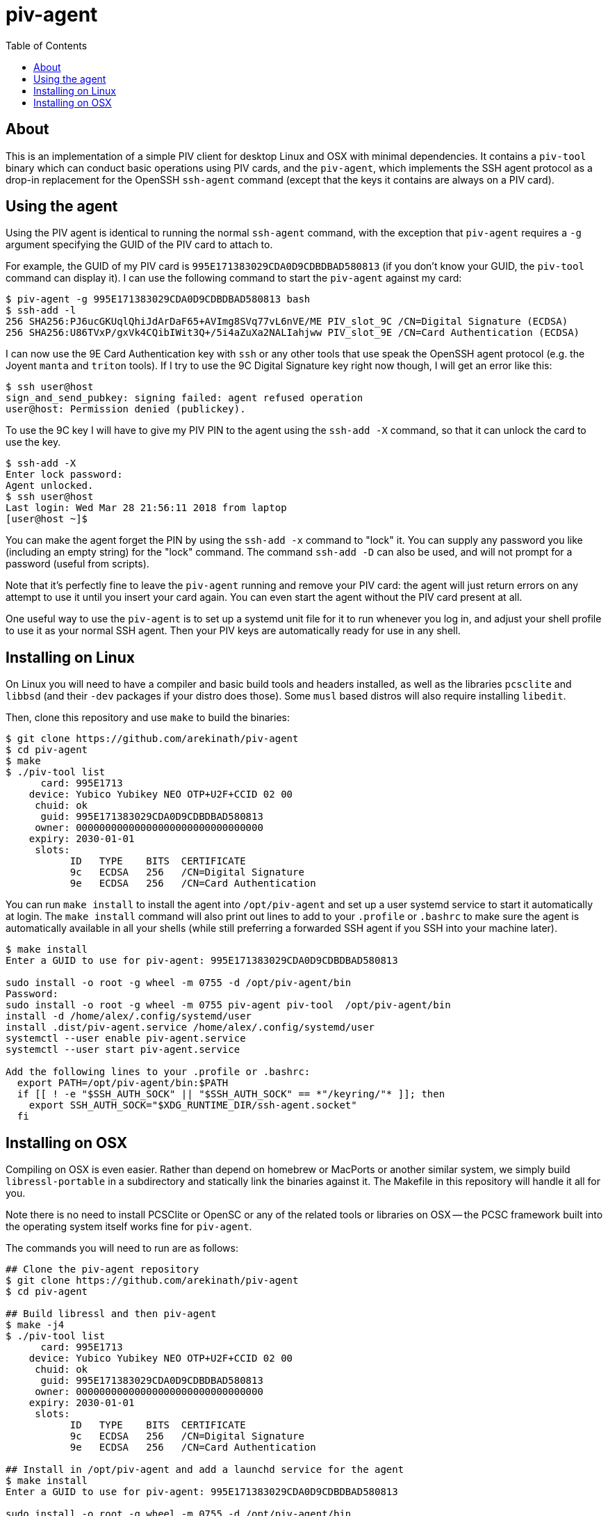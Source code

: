 :toc: left
:source-highlighter: pygments
:doctype: book
:idprefix:
:docinfo:

# piv-agent

## About

This is an implementation of a simple PIV client for desktop Linux and OSX with
minimal dependencies. It contains a `piv-tool` binary which can conduct basic
operations using PIV cards, and the `piv-agent`, which implements the SSH agent
protocol as a drop-in replacement for the OpenSSH `ssh-agent` command (except
that the keys it contains are always on a PIV card).

## Using the agent

Using the PIV agent is identical to running the normal `ssh-agent` command,
with the exception that `piv-agent` requires a `-g` argument specifying the
GUID of the PIV card to attach to.

For example, the GUID of my PIV card is `995E171383029CDA0D9CDBDBAD580813` (if
you don't know your GUID, the `piv-tool` command can display it). I can use the
following command to start the `piv-agent` against my card:

-----
$ piv-agent -g 995E171383029CDA0D9CDBDBAD580813 bash
$ ssh-add -l
256 SHA256:PJ6ucGKUqlQhiJdArDaF65+AVImg8SVq77vL6nVE/ME PIV_slot_9C /CN=Digital Signature (ECDSA)
256 SHA256:U86TVxP/gxVk4CQibIWit3Q+/5i4aZuXa2NALIahjww PIV_slot_9E /CN=Card Authentication (ECDSA)
-----

I can now use the 9E Card Authentication key with `ssh` or any other tools that
use speak the OpenSSH agent protocol (e.g. the Joyent `manta` and `triton`
tools). If I try to use the 9C Digital Signature key right now though, I will
get an error like this:

-----
$ ssh user@host
sign_and_send_pubkey: signing failed: agent refused operation
user@host: Permission denied (publickey).
-----

To use the 9C key I will have to give my PIV PIN to the agent using the
`ssh-add -X` command, so that it can unlock the card to use the key.

-----
$ ssh-add -X
Enter lock password:
Agent unlocked.
$ ssh user@host
Last login: Wed Mar 28 21:56:11 2018 from laptop
[user@host ~]$
-----

You can make the agent forget the PIN by using the `ssh-add -x` command to
"lock" it. You can supply any password you like (including an empty string)
for the "lock" command. The command `ssh-add -D` can also be used, and will not
prompt for a password (useful from scripts).

Note that it's perfectly fine to leave the `piv-agent` running and remove your
PIV card: the agent will just return errors on any attempt to use it until
you insert your card again. You can even start the agent without the PIV card
present at all.

One useful way to use the `piv-agent` is to set up a systemd unit file for it
to run whenever you log in, and adjust your shell profile to use it as your
normal SSH agent. Then your PIV keys are automatically ready for use in any
shell.

## Installing on Linux

On Linux you will need to have a compiler and basic build tools and headers
installed, as well as the libraries `pcsclite` and `libbsd` (and their `-dev`
packages if your distro does those). Some `musl` based distros will also require
installing `libedit`.

Then, clone this repository and use `make` to build the binaries:

-----
$ git clone https://github.com/arekinath/piv-agent
$ cd piv-agent
$ make
$ ./piv-tool list
      card: 995E1713
    device: Yubico Yubikey NEO OTP+U2F+CCID 02 00
     chuid: ok
      guid: 995E171383029CDA0D9CDBDBAD580813
     owner: 00000000000000000000000000000000
    expiry: 2030-01-01
     slots:
           ID   TYPE    BITS  CERTIFICATE
           9c   ECDSA   256   /CN=Digital Signature
           9e   ECDSA   256   /CN=Card Authentication

-----

You can run `make install` to install the agent into `/opt/piv-agent` and set
up a user systemd service to start it automatically at login. The `make install`
command will also print out lines to add to your `.profile` or `.bashrc` to
make sure the agent is automatically available in all your shells (while still
preferring a forwarded SSH agent if you SSH into your machine later).

-----
$ make install
Enter a GUID to use for piv-agent: 995E171383029CDA0D9CDBDBAD580813

sudo install -o root -g wheel -m 0755 -d /opt/piv-agent/bin
Password:
sudo install -o root -g wheel -m 0755 piv-agent piv-tool  /opt/piv-agent/bin
install -d /home/alex/.config/systemd/user
install .dist/piv-agent.service /home/alex/.config/systemd/user
systemctl --user enable piv-agent.service
systemctl --user start piv-agent.service

Add the following lines to your .profile or .bashrc:
  export PATH=/opt/piv-agent/bin:$PATH
  if [[ ! -e "$SSH_AUTH_SOCK" || "$SSH_AUTH_SOCK" == *"/keyring/"* ]]; then
    export SSH_AUTH_SOCK="$XDG_RUNTIME_DIR/ssh-agent.socket"
  fi

-----

## Installing on OSX

Compiling on OSX is even easier. Rather than depend on homebrew or MacPorts or
another similar system, we simply build `libressl-portable` in a subdirectory
and statically link the binaries against it. The Makefile in this repository
will handle it all for you.

Note there is no need to install PCSClite or OpenSC or any of the related
tools or libraries on OSX -- the PCSC framework built into the operating system
itself works fine for `piv-agent`.

The commands you will need to run are as follows:

-----
## Clone the piv-agent repository
$ git clone https://github.com/arekinath/piv-agent
$ cd piv-agent

## Build libressl and then piv-agent
$ make -j4
$ ./piv-tool list
      card: 995E1713
    device: Yubico Yubikey NEO OTP+U2F+CCID 02 00
     chuid: ok
      guid: 995E171383029CDA0D9CDBDBAD580813
     owner: 00000000000000000000000000000000
    expiry: 2030-01-01
     slots:
           ID   TYPE    BITS  CERTIFICATE
           9c   ECDSA   256   /CN=Digital Signature
           9e   ECDSA   256   /CN=Card Authentication

## Install in /opt/piv-agent and add a launchd service for the agent
$ make install
Enter a GUID to use for piv-agent: 995E171383029CDA0D9CDBDBAD580813

sudo install -o root -g wheel -m 0755 -d /opt/piv-agent/bin
Password:
sudo install -o root -g wheel -m 0755 piv-agent piv-tool  /opt/piv-agent/bin
install .dist/net.cooperi.piv-agent.plist /Users/alex/Library/LaunchAgents
launchctl load /Users/alex/Library/LaunchAgents/net.cooperi.piv-agent.plist
/Users/alex/Library/LaunchAgents/net.cooperi.piv-agent.plist: service already loaded
launchctl start net.cooperi.piv-agent

Add the following lines to your .profile or .bashrc:
  export PATH=/opt/piv-agent/bin:$PATH
  if [[ ! -e "$SSH_AUTH_SOCK" || "$SSH_AUTH_SOCK" == *"launchd"* ]]; then
    source $HOME/.ssh/agent.env >/dev/null
  fi

-----

There is one known issue on OSX currently: the PCSC framework does not work
after calling `fork()`, which forces the `piv-agent` code to not be able to run
in the background (this means using `piv-agent bash` to start a shell doesn't
work, for example). The best way to use it on OSX is set up as a launchd
service.

Like on Linux, there is a `make install` target that will set up a `launchd`
service for the `piv-agent` for you and advise you on what to add to `.profile`
to make it available in all new shells.
